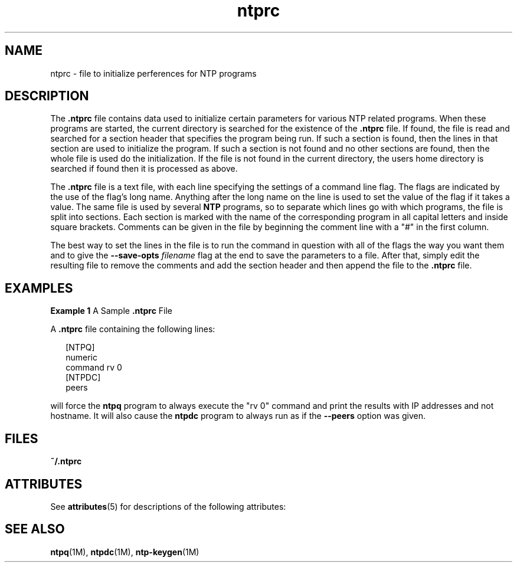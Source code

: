 '\" te
.\" CDDL HEADER START
.\"
.\" The contents of this file are subject to the terms of the
.\" Common Development and Distribution License (the "License").
.\" You may not use this file except in compliance with the License.
.\"
.\" You can obtain a copy of the license at usr/src/OPENSOLARIS.LICENSE
.\" or http://www.opensolaris.org/os/licensing.
.\" See the License for the specific language governing permissions
.\" and limitations under the License.
.\"
.\" When distributing Covered Code, include this CDDL HEADER in each
.\" file and include the License file at usr/src/OPENSOLARIS.LICENSE.
.\" If applicable, add the following below this CDDL HEADER, with the
.\" fields enclosed by brackets "[]" replaced with your own identifying
.\" information: Portions Copyright [yyyy] [name of copyright owner]
.\"
.\" CDDL HEADER END
.\"
.\" Copyright (c) 2009, 2011, Oracle and/or its affiliates. All rights reserved.
.\"
.TH "ntprc" "4" "" "" "File Formats"
.SH NAME
ntprc \- file to initialize perferences for NTP programs
.SH DESCRIPTION
.LP
The \fB\&.ntprc\fR file contains data used to initialize certain parameters 
for various NTP related programs. When these programs are started, the current
directory is searched for the existence of the \fB\&.ntprc\fR file.
If found, the file is read and searched for a section header that specifies
the program being run. If such a section is found, then the lines in that section are used to initialize the program. If such a section is not found and no
other sections are found, then the whole file is used do the initialization.
If the file is not found in the current directory, the users home directory is
searched if found then it is processed as above.
.LP
The \fB.ntprc\fR file is a text file, with each line specifying the settings of a command line flag. The flags
are indicated by the use of the flag's long name. Anything after the long name on the line is used to 
set the value of the flag if it takes a value. The same file is used by several \fBNTP\fR programs, so to separate
which lines go with which programs, the file is split into sections. Each section is marked with the name
of the corresponding program in all capital letters and inside square brackets.  Comments can be given in the
file by beginning the comment line with a "#" in the first column. 
.LP 
The best way to set the lines in the file is to run the command in question with all of the flags the way 
you want them and to give the \fB--save-opts\fR \fIfilename\fR flag at the end to save the parameters to a
file. After that, simply edit the resulting file to remove the comments and add the section header and
then append the file to the \fB.ntprc\fR file.  
.SH EXAMPLES
.LP
\fBExample 1 \fRA Sample \fB\&.ntprc\fR File
.LP
A \fB\&.ntprc\fR file containing the following lines:
.sp
.in +2
.nf
[NTPQ]
numeric
command rv 0
[NTPDC]
peers
.fi
.in -2

.LP
will force the \fBntpq\fR program to always execute the "rv 0" command and print the results
with IP addresses and not hostname. It will also cause the \fBntpdc\fR program to always run
as if the \fB--peers\fR option was given.
.SH FILES
.sp
.ne 2
.mk
.na
\fB\fB~/.ntprc\fR\fR
.ad
.RS 12n
.rt  

.RE
.SH ATTRIBUTES
See
.BR attributes (5)
for descriptions of the following attributes:
.sp
.TS
tab() box;
cw(2.75i) |cw(2.75i)
lw(2.75i) |lw(2.75i)
.
ATTRIBUTE TYPEATTRIBUTE VALUE
_
Availabilityservice/network/ntp
=
Interface StabilityUncommitted
.TE
.SH SEE ALSO
.LP
\fBntpq\fR(1M), \fBntpdc\fR(1M), \fBntp-keygen\fR(1M)
